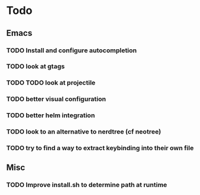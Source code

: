 * Todo

** Emacs
*** TODO Install and configure autocompletion
*** TODO look at gtags
*** TODO TODO look at projectile
*** TODO better visual configuration 
*** TODO better helm integration
*** TODO look to an alternative to nerdtree (cf neotree)
*** TODO try to find a way to extract keybinding into their own file

** Misc
*** TODO Improve install.sh to determine path at runtime
